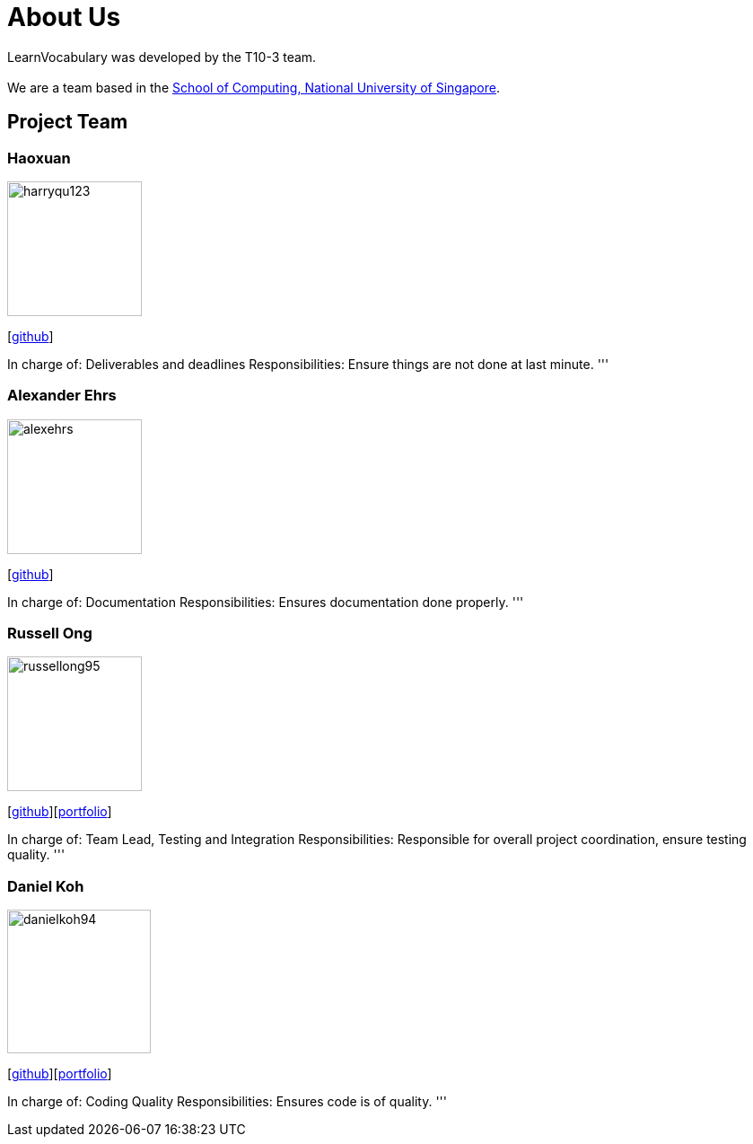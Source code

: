 = About Us
:site-section: AboutUs
:relfileprefix: team/
:imagesDir: images
:stylesDir: stylesheets

LearnVocabulary was developed by the T10-3 team. +
{empty} +
We are a team based in the http://www.comp.nus.edu.sg[School of Computing, National University of Singapore].

== Project Team

=== Haoxuan
image::harryqu123.png[width="150", align="left"]
{empty}[https://github.com/Harryqu123[github]]

In charge of: Deliverables and deadlines
Responsibilities: Ensure things are not done at last minute.
'''

=== Alexander Ehrs
image::alexehrs.png[width="150", align="left"]
{empty}[http://github.com/alexehrs[github]]

In charge of: Documentation
Responsibilities: Ensures documentation done properly.
'''

=== Russell Ong
image::russellong95.png[width="150", align="left"]
{empty}[https://github.com/russellong95[github]][<<russellong95#, portfolio>>]

In charge of: Team Lead, Testing and Integration
Responsibilities: Responsible for overall project coordination, ensure testing quality.
'''

=== Daniel Koh
image::danielkoh94.png[width="160", align="left"]
{empty}[https://github.com/danielkoh94[github]][<<danielkoh94#, portfolio>>]

In charge of: Coding Quality
Responsibilities: Ensures code is of quality.
'''
